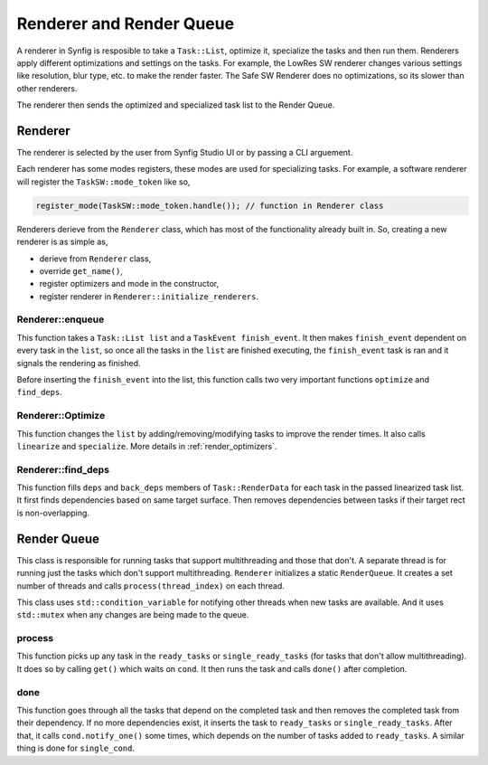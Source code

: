 .. _renderer_queue:

Renderer and Render Queue
=========================

A renderer in Synfig is resposible to take a ``Task::List``, optimize it, specialize the tasks and then run them. Renderers apply different optimizations and settings on the tasks. For example, the LowRes SW renderer changes various settings like resolution, blur type, etc. to make the render faster. The Safe SW Renderer does no optimizations, so its slower than other renderers.

The renderer then sends the optimized and specialized task list to the Render Queue.

Renderer
~~~~~~~~

The renderer is selected by the user from Synfig Studio UI or by passing a CLI arguement.

Each renderer has some modes registers, these modes are used for specializing tasks. For example, a software renderer will register the ``TaskSW::mode_token`` like so,

.. code-block:: cpp
    
    register_mode(TaskSW::mode_token.handle()); // function in Renderer class

Renderers derieve from the ``Renderer`` class, which has most of the functionality already built in. So, creating a new renderer is as simple as,

* derieve from ``Renderer`` class,
* override ``get_name()``,
* register optimizers and mode in the constructor,
* register renderer in ``Renderer::initialize_renderers``.

Renderer::enqueue
-----------------

This function takes a ``Task::List list`` and a ``TaskEvent finish_event``. It then makes ``finish_event`` dependent on every task in the ``list``, so once all the tasks in the ``list`` are finished executing, the ``finish_event`` task is ran and it signals the rendering as finished.

Before inserting the ``finish_event`` into the list, this function calls two very important functions ``optimize`` and ``find_deps``.

Renderer::Optimize
------------------

This function changes the ``list`` by adding/removing/modifying tasks to improve the render times. It also calls ``linearize`` and ``specialize``. More details in :ref:`render_optimizers`.

Renderer::find_deps
-------------------

This function fills ``deps`` and ``back_deps`` members of ``Task::RenderData`` for each task in the passed linearized task list. It first finds dependencies based on same target surface. Then removes dependencies between tasks if their target rect is non-overlapping.

Render Queue
~~~~~~~~~~~~

This class is responsible for running tasks that support multithreading and those that don't. A separate thread is for running just the tasks which don't support multithreading. ``Renderer`` initializes a static ``RenderQueue``. It creates a set number of threads and calls ``process(thread_index)`` on each thread.

This class uses ``std::condition_variable`` for notifying other threads when new tasks are available. And it uses ``std::mutex`` when any changes are being made to the queue.

process
-------

This function picks up any task in the ``ready_tasks`` or ``single_ready_tasks`` (for tasks that don't allow multithreading). It does so by calling ``get()`` which waits on ``cond``. It then runs the task and calls ``done()`` after completion.

done
----

This function goes through all the tasks that depend on the completed task and then removes the completed task from their dependency. If no more dependencies exist, it inserts the task to ``ready_tasks`` or ``single_ready_tasks``. After that, it calls ``cond.notify_one()`` some times, which depends on the number of tasks added to ``ready_tasks``. A similar thing is done for ``single_cond``.
